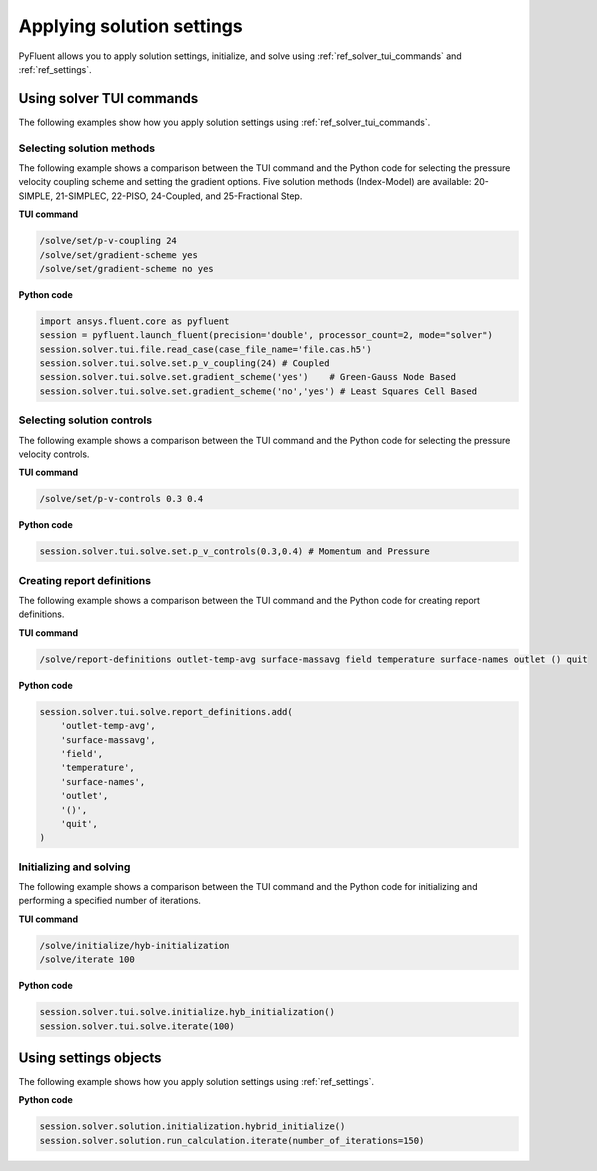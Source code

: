 Applying solution settings
==========================

PyFluent allows you to apply solution settings, initialize, and solve using 
:ref:`ref_solver_tui_commands` and :ref:`ref_settings`.

Using solver TUI commands
-------------------------
The following examples show how you apply solution settings
using :ref:`ref_solver_tui_commands`.

Selecting solution methods 
~~~~~~~~~~~~~~~~~~~~~~~~~~
The following example shows a comparison between the TUI command and the
Python code for selecting the pressure velocity coupling scheme and setting
the gradient options. Five solution methods (Index-Model) are available:
20-SIMPLE, 21-SIMPLEC, 22-PISO, 24-Coupled, and 25-Fractional Step.

**TUI command**

.. code:: scheme

    /solve/set/p-v-coupling 24
    /solve/set/gradient-scheme yes
    /solve/set/gradient-scheme no yes 

**Python code**

.. code:: python

    import ansys.fluent.core as pyfluent
    session = pyfluent.launch_fluent(precision='double', processor_count=2, mode="solver")
    session.solver.tui.file.read_case(case_file_name='file.cas.h5')
    session.solver.tui.solve.set.p_v_coupling(24) # Coupled
    session.solver.tui.solve.set.gradient_scheme('yes')    # Green-Gauss Node Based
    session.solver.tui.solve.set.gradient_scheme('no','yes') # Least Squares Cell Based
    
Selecting solution controls 
~~~~~~~~~~~~~~~~~~~~~~~~~~~
The following example shows a comparison between the TUI command and the
Python code for selecting the pressure velocity controls.

**TUI command**

.. code:: scheme

    /solve/set/p-v-controls 0.3 0.4

**Python code**

.. code:: python

    session.solver.tui.solve.set.p_v_controls(0.3,0.4) # Momentum and Pressure

Creating report definitions
~~~~~~~~~~~~~~~~~~~~~~~~~~~
The following example shows a comparison between the TUI command and the
Python code for creating report definitions.

**TUI command**

.. code:: scheme

    /solve/report-definitions outlet-temp-avg surface-massavg field temperature surface-names outlet () quit

**Python code**

.. code:: python

    session.solver.tui.solve.report_definitions.add(
        'outlet-temp-avg',
        'surface-massavg',
        'field',
        'temperature',
        'surface-names',
        'outlet',
        '()',
        'quit',
    )

Initializing and solving 
~~~~~~~~~~~~~~~~~~~~~~~~
The following example shows a comparison between the TUI command and the
Python code for initializing and performing a specified number of iterations.

**TUI command**

.. code:: scheme

    /solve/initialize/hyb-initialization
    /solve/iterate 100

**Python code**

.. code:: python

    session.solver.tui.solve.initialize.hyb_initialization()
    session.solver.tui.solve.iterate(100)

Using settings objects
----------------------
The following example shows how you apply solution settings
using :ref:`ref_settings`.

**Python code**

.. code:: python

    session.solver.solution.initialization.hybrid_initialize()
    session.solver.solution.run_calculation.iterate(number_of_iterations=150)
